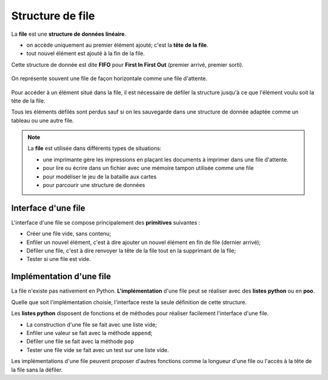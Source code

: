 Structure de file
===================

La **file** est une **structure de données linéaire**.

-   on accède uniquement au premier élément ajouté; c'est la **tête de la file**.
-   tout nouvel élément est ajouté à la fin de la file.

Cette structure de donnée est dite **FIFO** pour **First In First Out** (premier arrivé, premier sorti).

.. figure:: ../img/file.svg
    :align: center

    On représente souvent une file de façon horizontale comme une file d'attente.

Pour accéder à un élément situé dans la file, il est nécessaire de défiler la structure jusqu'à ce que l'élément voulu soit la tête de la file.

Tous les éléments défilés sont perdus sauf si on les sauvegarde dans une structure de donnée adaptée comme un tableau ou une autre file.

.. note::

    La **file** est utilisée dans différents types de situations:

    -   une imprimante gère les impressions en plaçant les documents à imprimer dans une file d'attente.
    -   pour lire ou écrire dans un fichier avec une mémoire tampon utilisée comme une file
    -   pour modéliser le jeu de la bataille aux cartes
    -   pour parcourir une structure de données

Interface d'une file
----------------------

L'interface d'une file se compose principalement des **primitives** suivantes :

-   Créer une file vide, sans contenu;
-   Enfiler un nouvel élément, c'est à dire ajouter un nouvel élément en fin de file (dernier arrivé);
-   Défiler une file, c'est à dire renvoyer la tête de la file tout en la supprimant de la file;
-   Tester si une file est vide.

Implémentation d'une file
---------------------------

La file n'existe pas nativement en Python. **L'implémentation** d'une file peut se réaliser avec des **listes python** ou en **poo**.

Quelle que soit l'implémentation choisie, l'interface reste la seule définition de cette structure.

Les **listes python** disposent de fonctions et de méthodes pour réaliser facilement l'interface d'une file.

-   La construction d'une file se fait avec une liste vide;
-   Enfiler une valeur se fait avec la méthode ``append``;
-   Défiler une file se fait avec la méthode ``pop``
-   Tester une file vide se fait avec un test sur une liste vide.

.. pyscript::
    :file: ../python/implementation.py
    :title: Implémentation d'une file
    
Les implémentations d'une file peuvent proposer d'autres fonctions comme la longueur d'une file ou l'accès à la tête de la file sans la défiler.

